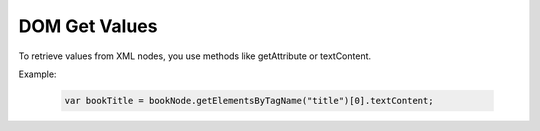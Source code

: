DOM Get Values
========================
To retrieve values from XML nodes, you use methods like getAttribute or textContent.

Example:

    .. code-block:: javascript

        var bookTitle = bookNode.getElementsByTagName("title")[0].textContent;
